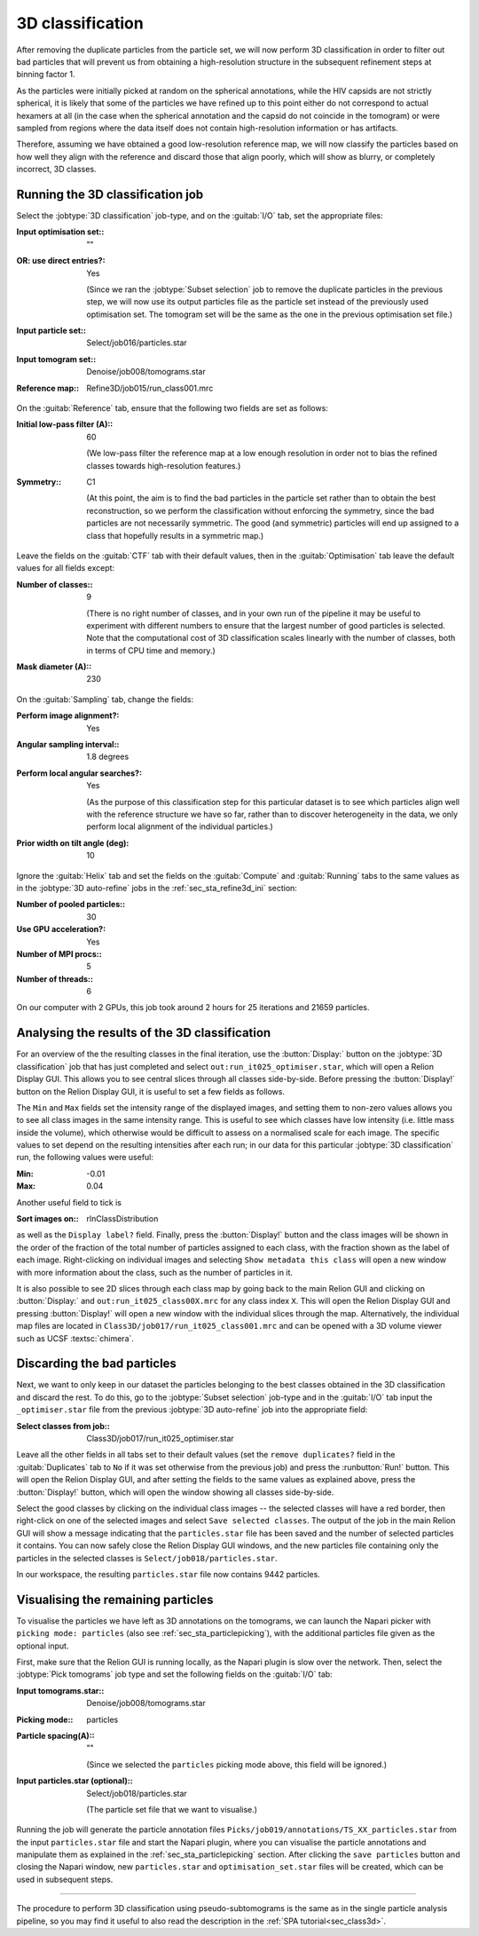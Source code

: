 .. _sec_sta_class3d:

3D classification
====================

After removing the duplicate particles from the particle set, we will now perform 3D classification in order to filter out bad particles that will prevent us from obtaining a high-resolution structure in the subsequent refinement steps at binning factor 1.

As the particles were initially picked at random on the spherical annotations, while the HIV capsids are not strictly spherical, it is likely that some of the particles we have refined up to this point either do not correspond to actual hexamers at all (in the case when the spherical annotation and the capsid do not coincide in the tomogram) or were sampled from regions where the data itself does not contain high-resolution information or has artifacts. 

Therefore, assuming we have obtained a good low-resolution reference map, we will now classify the particles based on how well they align with the reference and discard those that align poorly, which will show as blurry, or completely incorrect, 3D classes.

Running the 3D classification job
----------------------------------

Select the :jobtype:`3D classification` job-type, and on the :guitab:`I/O` tab, set the appropriate files:

:Input optimisation set:: ""

:OR\: use direct entries?: Yes

      (Since we ran the :jobtype:`Subset selection` job to remove the duplicate particles in the previous step, we will now use its output particles file as the particle set instead of the previously used optimisation set. The tomogram set will be the same as the one in the previous optimisation set file.)

:Input particle set:: Select/job016/particles.star

:Input tomogram set:: Denoise/job008/tomograms.star

:Reference map:: Refine3D/job015/run_class001.mrc

On the :guitab:`Reference` tab, ensure that the following two fields are set as follows:

:Initial low-pass filter (A):: 60

      (We low-pass filter the reference map at a low enough resolution in order not to bias the refined classes towards high-resolution features.)

:Symmetry:: C1

      (At this point, the aim is to find the bad particles in the particle set rather than to obtain the best reconstruction, so we perform the classification without enforcing the symmetry, since the bad particles are not necessarily symmetric. The good (and symmetric) particles will end up assigned to a class that hopefully results in a symmetric map.)

Leave the fields on the :guitab:`CTF` tab with their default values, then in the :guitab:`Optimisation` tab leave the default values for all fields except:

:Number of classes:: 9

      (There is no right number of classes, and in your own run of the pipeline it may be useful to experiment with different numbers to ensure that the largest number of good particles is selected. Note that the computational cost of 3D classification scales linearly with the number of classes, both in terms of CPU time and memory.)

:Mask diameter (A):: 230

On the :guitab:`Sampling` tab, change the fields:

:Perform image alignment?: Yes

:Angular sampling interval:: 1.8 degrees

:Perform local angular searches?: Yes

      (As the purpose of this classification step for this particular dataset is to see which particles align well with the reference structure we have so far, rather than to discover heterogeneity in the data, we only perform local alignment of the individual particles.)

:Prior width on tilt angle (deg): 10

Ignore the :guitab:`Helix` tab and set the fields on the :guitab:`Compute` and :guitab:`Running` tabs to the same values as in the :jobtype:`3D auto-refine` jobs in the :ref:`sec_sta_refine3d_ini` section:

:Number of pooled particles:: 30

:Use GPU acceleration?: Yes

:Number of MPI procs:: 5

:Number of threads:: 6

On our computer with 2 GPUs, this job took around 2 hours for 25 iterations and 21659 particles.


Analysing the results of the 3D classification
------------------------------------------------

For an overview of the the resulting classes in the final iteration, use the :button:`Display:` button on the :jobtype:`3D classification` job that has just completed and select ``out:run_it025_optimiser.star``, which will open a Relion Display GUI. This allows you to see central slices through all classes side-by-side. Before pressing the :button:`Display!` button on the Relion Display GUI, it is useful to set a few fields as follows.

The ``Min`` and ``Max`` fields set the intensity range of the displayed images, and setting them to non-zero values allows you to see all class images in the same intensity range. This is useful to see which classes have low intensity (i.e. little mass inside the volume), which otherwise would be difficult to assess on a normalised scale for each image. The specific values to set depend on the resulting intensities after each run; in our data for this particular :jobtype:`3D classification` run, the following values were useful:

:Min: -0.01

:Max: 0.04

Another useful field to tick is 

:Sort images on:: rlnClassDistribution

as well as the ``Display label?`` field. Finally, press the :button:`Display!` button and the class images will be shown in the order of the fraction of the total number of particles assigned to each class, with the fraction shown as the label of each image.
Right-clicking on individual images and selecting ``Show metadata this class`` will open a new window with more information about the class, such as the number of particles in it.

It is also possible to see 2D slices through each class map by going back to the main Relion GUI and clicking on :button:`Display:` and ``out:run_it025_class00X.mrc`` for any class index ``X``. This will open the Relion Display GUI and pressing :button:`Display!` will open a new window with the individual slices through the map.
Alternatively, the individual map files are located in ``Class3D/job017/run_it025_class001.mrc`` and can be opened with a 3D volume viewer such as UCSF :textsc:`chimera`.


Discarding the bad particles 
----------------------------------

Next, we want to only keep in our dataset the particles belonging to the best classes obtained in the 3D classification and discard the rest. To do this, go to the :jobtype:`Subset selection` job-type and in the :guitab:`I/O` tab input the ``_optimiser.star`` file from the previous :jobtype:`3D auto-refine` job into the appropriate field:

:Select classes from job::  Class3D/job017/run_it025_optimiser.star

Leave all the other fields in all tabs set to their default values (set the ``remove duplicates?`` field in the :guitab:`Duplicates` tab to ``No`` if it was set otherwise from the previous job) and press the :runbutton:`Run!` button. This will open the Relion Display GUI, and after setting the fields to the same values as explained above, press the :button:`Display!` button, which will open the window showing all classes side-by-side.

Select the good classes by clicking on the individual class images -- the selected classes will have a red border, then right-click on one of the selected images and select ``Save selected classes``. 
The output of the job in the main Relion GUI will show a message indicating that the ``particles.star`` file has been saved and the number of selected particles it contains. 
You can now safely close the Relion Display GUI windows, and the new particles file containing only the particles in the selected classes is ``Select/job018/particles.star``.

In our workspace, the resulting ``particles.star`` file now contains 9442 particles.

.. _sec_sta_class3d_visualising:

Visualising the remaining particles
------------------------------------

To visualise the particles we have left as 3D annotations on the tomograms, we can launch the Napari picker with ``picking mode: particles`` (also see :ref:`sec_sta_particlepicking`), with the additional particles file given as the optional input.

First, make sure that the Relion GUI is running locally, as the Napari plugin is slow over the network. Then, select the :jobtype:`Pick tomograms` job type and set the following fields on the :guitab:`I/O` tab:

:Input tomograms.star::  Denoise/job008/tomograms.star

:Picking mode:: particles

:Particle spacing(A):: ""

   (Since we selected the ``particles`` picking mode above, this field will be ignored.)

:Input particles.star (optional)::  Select/job018/particles.star

   (The particle set file that we want to visualise.)

Running the job will generate the particle annotation files ``Picks/job019/annotations/TS_XX_particles.star`` from the input ``particles.star`` file and start the Napari plugin, where you can visualise the particle annotations and manipulate them as explained in the :ref:`sec_sta_particlepicking` section. After clicking the ``save particles`` button and closing the Napari window, new ``particles.star`` and ``optimisation_set.star`` files will be created, which can be used in subsequent steps.

----------------------------------

The procedure to perform 3D classification using pseudo-subtomograms is the same as in the single particle analysis pipeline, so you may find it useful to also read the description in the :ref:`SPA tutorial<sec_class3d>`.
